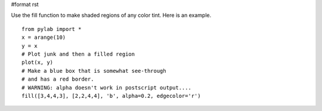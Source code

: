 #format rst

Use the fill function to make shaded regions of any color tint. Here is an example.

::

   from pylab import *
   x = arange(10)
   y = x
   # Plot junk and then a filled region
   plot(x, y)
   # Make a blue box that is somewhat see-through
   # and has a red border.
   # WARNING: alpha doesn't work in postscript output....
   fill([3,4,4,3], [2,2,4,4], 'b', alpha=0.2, edgecolor='r')


.. image:: images/Cookbook/Matplotlib/ShadedRegions/shaded.png

